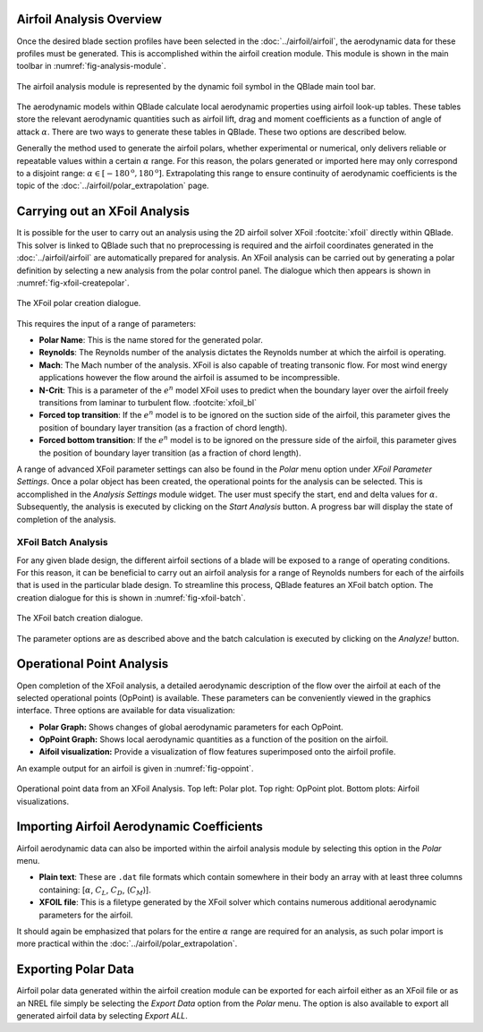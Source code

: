 Airfoil Analysis Overview
-------------------------

Once the desired blade section profiles have been selected in the :doc:`../airfoil/airfoil`, the aerodynamic data for these profiles must be generated. 
This is accomplished within the airfoil creation module. This module is shown in the main toolbar in :numref:`fig-analysis-module`.

.. _fig-analysis-module:
.. figure:: analysis_module.png
    :align: center
    :scale: 80%
    :alt: Airfoil analysis module in QBlade.

    The airfoil analysis module is represented by the dynamic foil symbol in the QBlade main tool bar. 
	
The aerodynamic models within QBlade calculate local aerodynamic properties using airfoil look-up tables. 
These tables store the relevant aerodynamic quantities such as airfoil lift, drag and moment coefficients as a function of angle of attack :math:`\alpha`.
There are two ways to generate these tables in QBlade. These two options are described below.

Generally the method used to generate the airfoil polars, whether experimental or numerical, only delivers reliable or repeatable values within a certain :math:`\alpha` range.
For this reason, the polars generated or imported here may only correspond to a disjoint range: :math:`\alpha \in [-180^\text{o},180^\text{o}]`. 
Extrapolating this range to ensure continuity of aerodynamic coefficients is the topic of the :doc:`../airfoil/polar_extrapolation` page.

Carrying out an XFoil Analysis 
------------------------------
It is possible for the user to carry out an analysis using the 2D airfoil solver XFoil :footcite:`xfoil` directly within QBlade.
This solver is linked to QBlade such that no preprocessing is required and the airfoil coordinates generated in the :doc:`../airfoil/airfoil` are automatically prepared for analysis.
An XFoil analysis can be carried out by generating a polar definition by selecting a new analysis from the polar control panel. The dialogue which then appears is shown in :numref:`fig-xfoil-createpolar`.

.. _fig-xfoil-createpolar:
.. figure:: create_xfoilpolar.png
    :align: center
    :scale: 80%
    :alt: Create XFoil Polar

    The XFoil polar creation dialogue.
	
This requires the input of a range of parameters:

* **Polar Name**: This is the name stored for the generated polar.
* **Reynolds**: The Reynolds number of the analysis dictates the Reynolds number at which the airfoil is operating. 
* **Mach**: The Mach number of the analysis. XFoil is also capable of treating transonic flow. For most wind energy applications however the flow around the airfoil is assumed to be incompressible.
* **N-Crit**: This is a parameter of the :math:`e^n` model XFoil uses to predict when the boundary layer over the airfoil freely transitions from laminar to turbulent flow. :footcite:`xfoil_bl`
* **Forced top transition**: If the :math:`e^n` model is to be ignored on the suction side of the airfoil, this parameter gives the position of boundary layer transition (as a fraction of chord length).	
* **Forced bottom transition**: If the :math:`e^n` model is to be ignored on the pressure side of the airfoil, this parameter gives the position of boundary layer transition (as a fraction of chord length).

A range of advanced XFoil parameter settings can also be found in the *Polar* menu option under *XFoil Parameter Settings*.
Once a polar object has been created, the operational points for the analysis can be selected. This is accomplished in the *Analysis Settings* module widget. 
The user must specify the start, end and delta values for :math:`\alpha`. Subsequently, the analysis is executed by clicking on the *Start Analysis* button. A progress bar will display the state of completion of the analysis.

XFoil Batch Analysis
^^^^^^^^^^^^^^^^^^^^
For any given blade design, the different airfoil sections of a blade will be exposed to a range of operating conditions. For this reason, it can be beneficial to carry out an airfoil analysis for a range of Reynolds numbers for each of the airfoils that is used in the particular blade design. To streamline this process, QBlade features an XFoil batch option. The creation dialogue for this is shown in :numref:`fig-xfoil-batch`.

.. _fig-xfoil-batch:
.. figure:: create_xfoilbatch.png
    :align: center
    :scale: 75%
    :alt: Create XFoil batch analysis

    The XFoil batch creation dialogue.
	
The parameter options are as described above and the batch calculation is executed by clicking on the *Analyze!* button.

Operational Point Analysis
--------------------------
Open completion of the XFoil analysis, a detailed aerodynamic description of the flow over the airfoil at each of the selected operational points (OpPoint) is available.
These parameters can be conveniently viewed in the graphics interface. Three options are available for data visualization:

* **Polar Graph:** Shows changes of global aerodynamic parameters for each OpPoint. 
* **OpPoint Graph:** Shows local aerodynamic quantities as a function of the position on the airfoil.
* **Aifoil visualization:** Provide a visualization of flow features superimposed onto the airfoil profile.

An example output for an airfoil is given in :numref:`fig-oppoint`. 

.. _fig-oppoint:
.. figure:: op_point.png
    :align: center
    :alt: Operational point output

    Operational point data from an XFoil Analysis. Top left: Polar plot. Top right: OpPoint plot. Bottom plots: Airfoil visualizations. 

Importing Airfoil Aerodynamic Coefficients
------------------------------------------
Airfoil aerodynamic data can also be imported within the airfoil analysis module by selecting this option in the *Polar* menu.

* **Plain text**: These are ``.dat`` file formats which contain somewhere in their body an array with at least three columns containing: [:math:`\alpha`, :math:`C_L`, :math:`C_D`, (:math:`C_M`)].
* **XFOIL file**: This is a filetype generated by the XFoil solver which contains numerous additional aerodynamic parameters for the airfoil. 

It should again be emphasized that polars for the entire :math:`\alpha` range are required for an analysis, as such polar import is more practical within the :doc:`../airfoil/polar_extrapolation`. 

Exporting Polar Data
----------------------
Airfoil polar data generated within the airfoil creation module can be exported for each airfoil either as an XFoil file or as an 
NREL file simply be selecting the *Export Data* option from the *Polar* menu. The option is also available to export all generated airfoil data by selecting *Export ALL*.


.. footbibliography::
